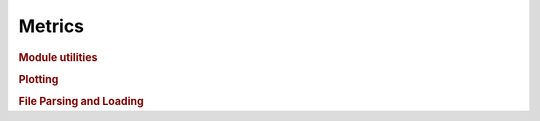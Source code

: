 .. vim: set fileencoding=utf-8 :
.. Andre Anjos <andre.anjos@idiap.ch>
.. Wed Apr 20 08:19:36 2011 +0200
.. 
.. Copyright (C) 2011-2013 Idiap Research Institute, Martigny, Switzerland

.. Index file for the Python bob::measure bindings

=========
 Metrics
=========

.. module:: bob.measure

.. rubric:: Module utilities

.. autosummary::
   :toctree: generated/

   cmc
   correctly_classified_negatives
   correctly_classified_positives
   det
   eer_rocch
   eer_threshold
   epc
   f_score
   far_threshold
   farfrr
   frr_threshold
   min_hter_threshold
   min_weighted_error_rate_threshold
   mse
   ppndf
   precision_recall
   precision_recall_curve
   recognition_rate
   relevance
   rmse
   roc
   roc_for_far
   rocch
   rocch2eer

.. module:: bob.measure.plot

.. rubric:: Plotting

.. autosummary::
   :toctree: generated/

   cmc
   det
   det_axis
   epc
   precision_recall_curve
   roc

.. module:: bob.measure.load

.. rubric:: File Parsing and Loading

.. autosummary::
   :toctree: generated/

   cmc_five_column
   cmc_four_column
   five_column
   four_column
   split_five_column
   split_four_column

